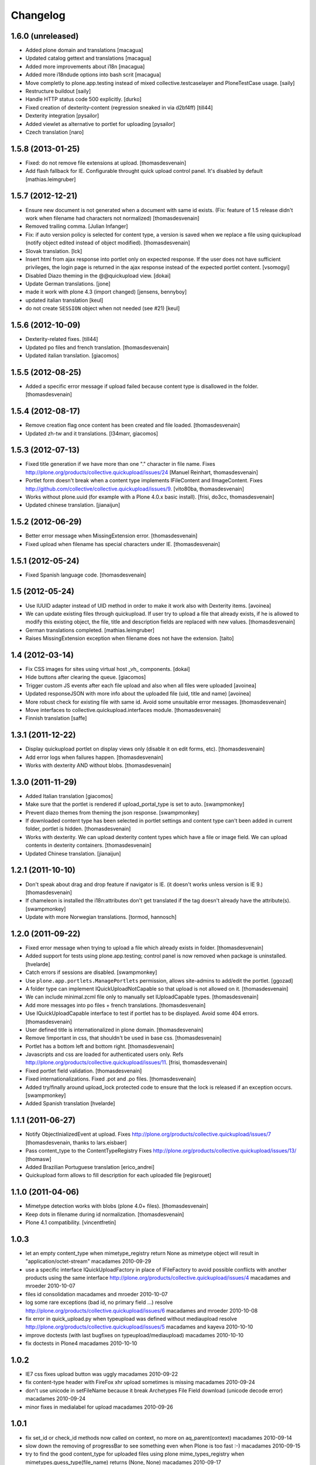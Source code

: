 Changelog
=========

1.6.0 (unreleased)
------------------

- Added plone domain and translations
  [macagua]

- Updated catalog gettext and translations
  [macagua]

- Added more improvements about i18n
  [macagua]

- Added more i18ndude options into bash scrit
  [macagua]

- Move completly to plone.app.testing instead of mixed collective.testcaselayer
  and PloneTestCase usage.
  [saily]

- Restructure buildout
  [saily]

- Handle HTTP status code 500 explicitly.
  [durko]

- Fixed creation of dexterity-content
  (regression sneaked in via d2bf4ff)
  [till44]

- Dexterity integration
  [pysailor]

- Added viewlet as alternative to portlet for uploading
  [pysailor]

- Czech translation
  [naro]

1.5.8 (2013-01-25)
------------------

- Fixed: do not remove file extensions at upload.
  [thomasdesvenain]

- Add flash fallback for IE. Configurable throught quick upload
  control panel. It's disabled by default
  [mathias.leimgruber]


1.5.7 (2012-12-21)
------------------

- Ensure new document is not generated when a document with same id exists.
  (Fix: feature of 1.5 release didn't work when filename had characters not normalized)
  [thomasdesvenain]

- Removed trailing comma.
  [Julian Infanger]

- Fix: if auto version policy is selected for content type,
  a version is saved when we replace a file using quickupload
  (notify object edited instead of object modified).
  [thomasdesvenain]

- Slovak translation.
  [lck]

- Insert html from ajax response into portlet only on expected response.
  If the user does not have sufficient privileges, the login page is returned
  in the ajax response instead of the expected portlet content.
  [vsomogyi]

- Disabled Diazo theming in the @@quickupload view.
  [dokai]

- Update German translations.
  [jone]

- made it work with plone 4.3 (import changed)
  [jensens, bennyboy]

- updated italian translation
  [keul]

- do not create ``SESSION`` object when not needed (see #21)
  [keul]

1.5.6 (2012-10-09)
------------------

- Dexterity-related fixes.
  [till44]

- Updated po files and french translation.
  [thomasdesvenain]

- Updated italian translation.
  [giacomos]


1.5.5 (2012-08-25)
------------------

- Added a specific error message if upload failed
  because content type is disallowed in the folder.
  [thomasdesvenain]


1.5.4 (2012-08-17)
------------------

- Remove creation flag once content has been created
  and file loaded.
  [thomasdesvenain]

- Updated zh-tw and it translations.
  [l34marr, giacomos]

1.5.3 (2012-07-13)
------------------

- Fixed title generation
  if we have more than one "." character in file name.
  Fixes http://plone.org/products/collective.quickupload/issues/24
  [Manuel Reinhart, thomasdesvenain]

- Portlet form doesn't break
  when a content type implements IFileContent and IImageContent.
  Fixes http://github.com/collective/collective.quickupload/issues/9.
  [vito80ba, thomasdesvenain]

- Works without plone.uuid
  (for example with a Plone 4.0.x basic install).
  [frisi, do3cc, thomasdesvenain]

- Updated chinese translation.
  [jianaijun]


1.5.2 (2012-06-29)
------------------

- Better error message when MissingExtension error.
  [thomasdesvenain]

- Fixed upload when filename has special characters under IE.
  [thomasdesvenain]


1.5.1 (2012-05-24)
------------------

- Fixed Spanish language code.
  [thomasdesvenain]

1.5 (2012-05-24)
----------------

- Use IUUID adapter instead of UID method in order to make it work also
  with Dexterity items.
  [avoinea]

- We can update existing files through quickupload.
  If user try to upload a file that already exists,
  if he is allowed to modify this existing object,
  the file, title and description fields are replaced with new values.
  [thomasdesvenain]

- German translations completed.
  [mathias.leimgruber]

- Raises MissingExtension exception when filename does not have the extension.
  [taito]

1.4 (2012-03-14)
----------------

- Fix CSS images for sites using virtual host _vh_ components.
  [dokai]

- Hide buttons after clearing the queue.
  [giacomos]

- Trigger custom JS events after each file upload and also when all files
  were uploaded
  [avoinea]

- Updated responseJSON with more info about the uploaded file
  (uid, title and name)
  [avoinea]

- More robust check for existing file with same id.
  Avoid some unsuitable error messages.
  [thomasdesvenain]

- Move interfaces to collective.quickupload.interfaces module.
  [thomasdesvenain]

- Finnish translation
  [saffe]

1.3.1 (2011-12-22)
------------------

- Display quickupload portlet on display views only
  (disable it on edit forms, etc).
  [thomasdesvenain]

- Add error logs when failures happen.
  [thomasdesvenain]

- Works with dexterity AND without blobs.
  [thomasdesvenain]


1.3.0 (2011-11-29)
------------------

- Added Italian translation
  [giacomos]

- Make sure that the portlet is rendered if upload_portal_type is set to auto.
  [swampmonkey]

- Prevent diazo themes from theming the json response.
  [swampmonkey]

- If downloaded content type has been selected in portlet settings
  and content type can't been added in current folder,
  portlet is hidden.
  [thomasdesvenain]

- Works with dexterity.
  We can upload dexterity content types which have a file or image field.
  We can upload contents in dexterity containers.
  [thomasdesvenain]

- Updated Chinese translation.
  [jianaijun]

1.2.1 (2011-10-10)
------------------

- Don't speak about drag and drop feature if navigator is IE.
  (it doesn't works unless version is IE 9.)
  [thomasdesvenain]

- If chameleon is installed the i18n:attributes don't get translated if the
  tag doesn't already have the attribute(s).
  [swampmonkey]

- Update with more Norwegian translations.
  [tormod, hannosch]

1.2.0 (2011-09-22)
------------------

* Fixed error message when trying to upload a file which already exists in folder.
  [thomasdesvenain]

* Added support for tests using plone.app.testing; control panel is now
  removed when package is uninstalled.
  [hvelarde]

* Catch errors if sessions are disabled.
  [swampmonkey]

* Use ``plone.app.portlets.ManagePortlets`` permission, allows site-admins
  to add/edit the portlet.
  [ggozad]

* A folder type can implement IQuickUploadNotCapable
  so that upload is not allowed on it.
  [thomasdesvenain]

* We can include minimal.zcml file only to manually set IUploadCapable types.
  [thomasdesvenain]

* Add more messages into po files + french translations.
  [thomasdesvenain]

* Use IQuickUploadCapable interface to test if portlet has to be displayed.
  Avoid some 404 errors.
  [thomasdesvenain]

* User defined title is internationalized in plone domain.
  [thomasdesvenain]

* Remove !important in css, that shouldn't be used in base css.
  [thomasdesvenain]

* Portlet has a bottom left and bottom right.
  [thomasdesvenain]

* Javascripts and css are loaded for authenticated users only.
  Refs http://plone.org/products/collective.quickupload/issues/11.
  [frisi, thomasdesvenain]

* Fixed portlet field validation.
  [thomasdesvenain]

* Fixed internationalizations.
  Fixed .pot and .po files.
  [thomasdesvenain]

* Added try/finally around upload_lock protected code to ensure that the lock
  is released if an exception occurs.
  [swampmonkey]

* Added Spanish translation
  [hvelarde]


1.1.1 (2011-06-27)
------------------

* Notify ObjectInializedEvent at upload.
  Fixes http://plone.org/products/collective.quickupload/issues/7
  [thomasdesvenain, thanks to lars.eisbaer]

* Pass content_type to the ContentTypeRegistry
  Fixes http://plone.org/products/collective.quickupload/issues/13/
  [thomasw]

* Added Brazilian Portuguese translation
  [erico_andrei]

* Quickupload form allows to fill description for each uploaded file
  [regisrouet]


1.1.0 (2011-04-06)
------------------

* Mimetype detection works with blobs (plone 4.0+ files).
  [thomasdesvenain]

* Keep dots in filename during id normalization.
  [thomasdesvenain]

* Plone 4.1 compatibility.
  [vincentfretin]

1.0.3
-----

* let an empty content_type when mimetype_registry return None as mimetype
  object will result in "application/octet-stream"
  macadames 2010-09-29

* use a specific interface IQuickUploadFactory in place of IFileFactory
  to avoid possible conflicts with another products using the same interface
  http://plone.org/products/collective.quickupload/issues/4
  macadames and mroeder 2010-10-07

* files id consolidation
  macadames and mroeder 2010-10-07

* log some rare exceptions (bad id, no primary field ...)
  resolve http://plone.org/products/collective.quickupload/issues/6
  macadames and mroeder 2010-10-08

* fix error in quick_upload.py when typeupload was defined without mediaupload
  resolve http://plone.org/products/collective.quickupload/issues/5
  macadames and kayeva 2010-10-10

* improve doctests (with last bugfixes on typeupload/mediaupload)
  macadames 2010-10-10

* fix doctests in Plone4
  macadames 2010-10-10

1.0.2
-----

* IE7 css fixes upload button was uggly
  macadames 2010-09-22

* fix content-type header with FireFox xhr upload
  sometimes is missing
  macadames 2010-09-24

* don't use unicode in setFileName
  because it break Archetypes File Field download (unicode decode error)
  macadames 2010-09-24

* minor fixes in medialabel for upload
  macadames 2010-09-26

1.0.1
-----

* fix set_id or check_id methods
  now called on context, no more on aq_parent(context)
  macadames 2010-09-14

* slow down the removing of progressBar
  to see something even when Plone is too fast :-)
  macadames 2010-09-15

* try to find the good content_type for uploaded files
  using plone mime_types_registry when
  mimetypes.guess_type(file_name) returns (None, None)
  macadames 2010-09-17

* fix strange ATFile behavior with content_types
  when passing mutator(data, content_type=content_type)
  the content_type is not always good
  macadames 2010-09-17

* Don't use unicode in setFileName
  macadames 2010-09-24

* fix content-type header with FireFox xhr upload
  sometimes is missing
  macadames 2010-09-24

1.0.0
-----

- fix jquery.uploadify on MSIE with a temp workaround
  see ticket : https://dev.plone.org/plone/ticket/10894
  macadames - 2010/09/02

- using different ids for each uploader methods launchers
  since we could have different uploaders in a same page
  example : an images uploader portlet, a video uploader portlet
  macadames - 2010/09/02

- remove the cookie authentication method
  with jquery.uploadify (it's not secure to send the cookie in all requests)
  Just keep the old PloneFlashUpload method (ticket)
  macadames - 2010/09/02

- many improvements around fileuploader.js (fork) :
  autoUpload option added
  onAfterSelect option added
  refactoristion with these new options
  macadames - 2010/09/02

- added fileuploader.js jscript launcher
  macadames - 2010/08/25

- change flashupload jscript launchers
  to allow multiple uploaders in same page
  macadames - 2010/08/25

- Add fileuploader.js for XHR or simple hidden iframe uploader
  macadames - 2010/08/25

- Add quick upload control panel
  macadames - 2010/08/25

- Initial release :
  extract upload code from collective.plonefinder
  to make a separate package
  macadames - 2010/08/25

